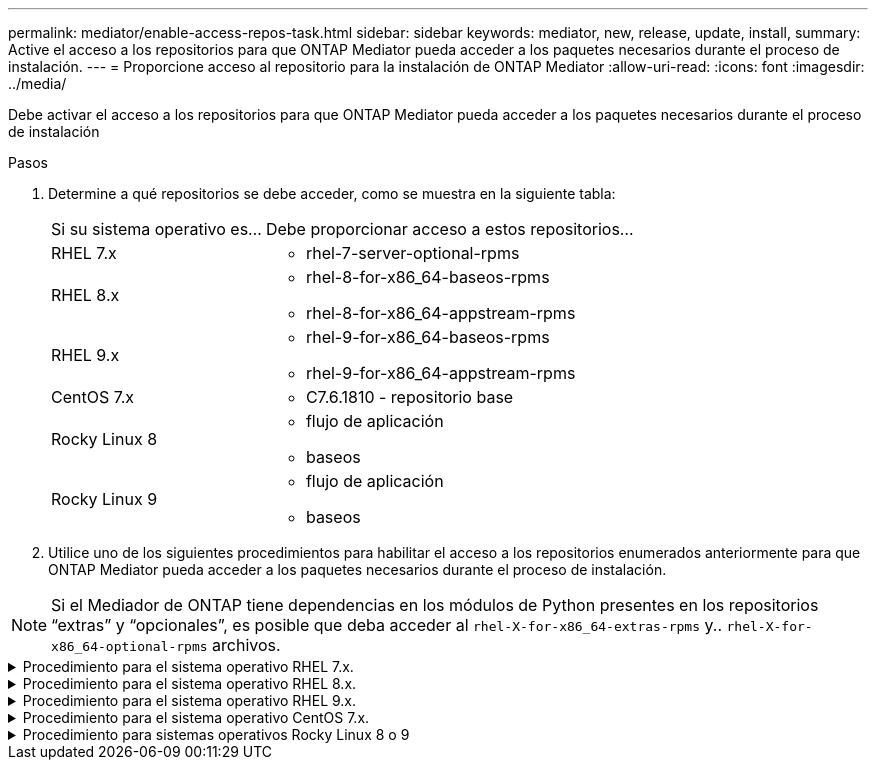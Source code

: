 ---
permalink: mediator/enable-access-repos-task.html 
sidebar: sidebar 
keywords: mediator, new, release, update, install, 
summary: Active el acceso a los repositorios para que ONTAP Mediator pueda acceder a los paquetes necesarios durante el proceso de instalación. 
---
= Proporcione acceso al repositorio para la instalación de ONTAP Mediator
:allow-uri-read: 
:icons: font
:imagesdir: ../media/


[role="lead"]
Debe activar el acceso a los repositorios para que ONTAP Mediator pueda acceder a los paquetes necesarios durante el proceso de instalación

.Pasos
. Determine a qué repositorios se debe acceder, como se muestra en la siguiente tabla:
+
[cols="35,65"]
|===


| Si su sistema operativo es... | Debe proporcionar acceso a estos repositorios... 


 a| 
RHEL 7.x
 a| 
** rhel-7-server-optional-rpms




 a| 
RHEL 8.x
 a| 
** rhel-8-for-x86_64-baseos-rpms
** rhel-8-for-x86_64-appstream-rpms




 a| 
RHEL 9.x
 a| 
** rhel-9-for-x86_64-baseos-rpms
** rhel-9-for-x86_64-appstream-rpms




 a| 
CentOS 7.x
 a| 
** C7.6.1810 - repositorio base




 a| 
Rocky Linux 8
 a| 
** flujo de aplicación
** baseos




 a| 
Rocky Linux 9
 a| 
** flujo de aplicación
** baseos


|===
. Utilice uno de los siguientes procedimientos para habilitar el acceso a los repositorios enumerados anteriormente para que ONTAP Mediator pueda acceder a los paquetes necesarios durante el proceso de instalación.



NOTE: Si el Mediador de ONTAP tiene dependencias en los módulos de Python presentes en los repositorios “extras” y “opcionales”, es posible que deba acceder al `rhel-X-for-x86_64-extras-rpms` y.. `rhel-X-for-x86_64-optional-rpms` archivos.

.Procedimiento para el sistema operativo RHEL 7.x.
[#rhel7x%collapsible]
====
Utilice este procedimiento si su sistema operativo es *RHEL 7.x* para permitir el acceso a los repositorios:

.Pasos
. Suscríbase al repositorio deseado:
+
`subscription-manager repos --enable rhel-7-server-optional-rpms`

+
En el ejemplo siguiente se muestra la ejecución de este comando:

+
[listing]
----
[root@localhost ~]# subscription-manager repos --enable rhel-7-server-optional-rpms
Repository 'rhel-7-server-optional-rpms' is enabled for this system.
----
. Ejecute el `yum repolist` comando.
+
En el siguiente ejemplo, se muestra la ejecución de este comando. El repositorio "rhel-7-Server-optional-rpms" debe aparecer en la lista.

+
[listing]
----
[root@localhost ~]# yum repolist
Loaded plugins: product-id, search-disabled-repos, subscription-manager
rhel-7-server-optional-rpms | 3.2 kB  00:00:00
rhel-7-server-rpms | 3.5 kB  00:00:00
(1/3): rhel-7-server-optional-rpms/7Server/x86_64/group              |  26 kB  00:00:00
(2/3): rhel-7-server-optional-rpms/7Server/x86_64/updateinfo         | 2.5 MB  00:00:00
(3/3): rhel-7-server-optional-rpms/7Server/x86_64/primary_db         | 8.3 MB  00:00:01
repo id                                      repo name                                             status
rhel-7-server-optional-rpms/7Server/x86_64   Red Hat Enterprise Linux 7 Server - Optional (RPMs)   19,447
rhel-7-server-rpms/7Server/x86_64            Red Hat Enterprise Linux 7 Server (RPMs)              26,758
repolist: 46,205
[root@localhost ~]#
----


====
.Procedimiento para el sistema operativo RHEL 8.x.
[#rhel8x%collapsible]
====
Utilice este procedimiento si su sistema operativo es *RHEL 8.x* para permitir el acceso a los repositorios:

.Pasos
. Suscríbase al repositorio deseado:
+
`subscription-manager repos --enable rhel-8-for-x86_64-baseos-rpms`

+
`subscription-manager repos --enable rhel-8-for-x86_64-appstream-rpms`

+
En el ejemplo siguiente se muestra la ejecución de este comando:

+
[listing]
----
[root@localhost ~]# subscription-manager repos --enable rhel-8-for-x86_64-baseos-rpms
Repository 'rhel-8-for-x86_64-baseos-rpms' is enabled for this system.
[root@localhost ~]# subscription-manager repos --enable rhel-8-for-x86_64-appstream-rpms
Repository 'rhel-8-for-x86_64-appstream-rpms' is enabled for this system.
----
. Ejecute el `yum repolist` comando.
+
Los repositorios recientemente suscritos deben aparecer en la lista.



====
.Procedimiento para el sistema operativo RHEL 9.x.
[#rhel9x%collapsible]
====
Utilice este procedimiento si su sistema operativo es *RHEL 9.x* para permitir el acceso a los repositorios:

.Pasos
. Suscríbase al repositorio deseado:
+
`subscription-manager repos --enable rhel-9-for-x86_64-baseos-rpms`

+
`subscription-manager repos --enable rhel-9-for-x86_64-appstream-rpms`

+
En el ejemplo siguiente se muestra la ejecución de este comando:

+
[listing]
----
[root@localhost ~]# subscription-manager repos --enable rhel-9-for-x86_64-baseos-rpms
Repository 'rhel-9-for-x86_64-baseos-rpms' is enabled for this system.
[root@localhost ~]# subscription-manager repos --enable rhel-9-for-x86_64-appstream-rpms
Repository 'rhel-9-for-x86_64-appstream-rpms' is enabled for this system.
----
. Ejecute el `yum repolist` comando.
+
Los repositorios recientemente suscritos deben aparecer en la lista.



====
.Procedimiento para el sistema operativo CentOS 7.x.
[#centos7x%collapsible]
====
Utilice este procedimiento si su sistema operativo es *CentOS 7.x* para permitir el acceso a los repositorios:


NOTE: Los siguientes ejemplos muestran un repositorio para CentOS 7,6 y es posible que no funcione para otras versiones de CentOS. Utilice el repositorio base para su versión de CentOS.

.Pasos
. Agregue el repositorio base C7.6.1810. El repositorio de almacén base C7,6.1810 contiene el paquete «kernel-devel» necesario para ONTAP Mediator.
. Agregue las siguientes líneas a /etc/yum.repos.d/CentOS-Vault.repo.
+
[listing]
----
[C7.6.1810-base]
name=CentOS-7.6.1810 - Base
baseurl=http://vault.centos.org/7.6.1810/os/$basearch/
gpgcheck=1
gpgkey=file:///etc/pki/rpm-gpg/RPM-GPG-KEY-CentOS-7
enabled=1
----
. Ejecute el `yum repolist` comando.
+
En el siguiente ejemplo, se muestra la ejecución de este comando. El repositorio de CentOS-7.6.1810 - base debería aparecer en la lista.

+
[listing]
----
Loaded plugins: fastestmirror
Loading mirror speeds from cached hostfile
 * base: distro.ibiblio.org
 * extras: distro.ibiblio.org
 * updates: ewr.edge.kernel.org
C7.6.1810-base                                 | 3.6 kB  00:00:00
(1/2): C7.6.1810-base/x86_64/group_gz          | 166 kB  00:00:00
(2/2): C7.6.1810-base/x86_64/primary_db        | 6.0 MB  00:00:04
repo id                      repo name               status
C7.6.1810-base/x86_64        CentOS-7.6.1810 - Base  10,019
base/7/x86_64                CentOS-7 - Base         10,097
extras/7/x86_64              CentOS-7 - Extras       307
updates/7/x86_64             CentOS-7 - Updates      1,010
repolist: 21,433
[root@localhost ~]#
----


====
.Procedimiento para sistemas operativos Rocky Linux 8 o 9
[#rocky-linux-8-9%collapsible]
====
Utilice este procedimiento si su sistema operativo es *Rocky Linux 8* o *Rocky Linux 9* para permitir el acceso a los repositorios:

.Pasos
. Suscríbase a los repositorios requeridos:
+
`dnf config-manager --set-enabled baseos`

+
`dnf config-manager --set-enabled appstream`

. Realice una `clean` operación:
+
`dnf clean all`

. Verifique la lista de repositorios:
+
`dnf repolist`



....
[root@localhost ~]# dnf config-manager --set-enabled baseos
[root@localhost ~]# dnf config-manager --set-enabled appstream
[root@localhost ~]# dnf clean all
[root@localhost ~]# dnf repolist
repo id                        repo name
appstream                      Rocky Linux 8 - AppStream
baseos                         Rocky Linux 8 - BaseOS
[root@localhost ~]#
....
....
[root@localhost ~]# dnf config-manager --set-enabled baseos
[root@localhost ~]# dnf config-manager --set-enabled appstream
[root@localhost ~]# dnf clean all
[root@localhost ~]# dnf repolist
repo id                        repo name
appstream                      Rocky Linux 9 - AppStream
baseos                         Rocky Linux 9 - BaseOS
[root@localhost ~]#
....
====